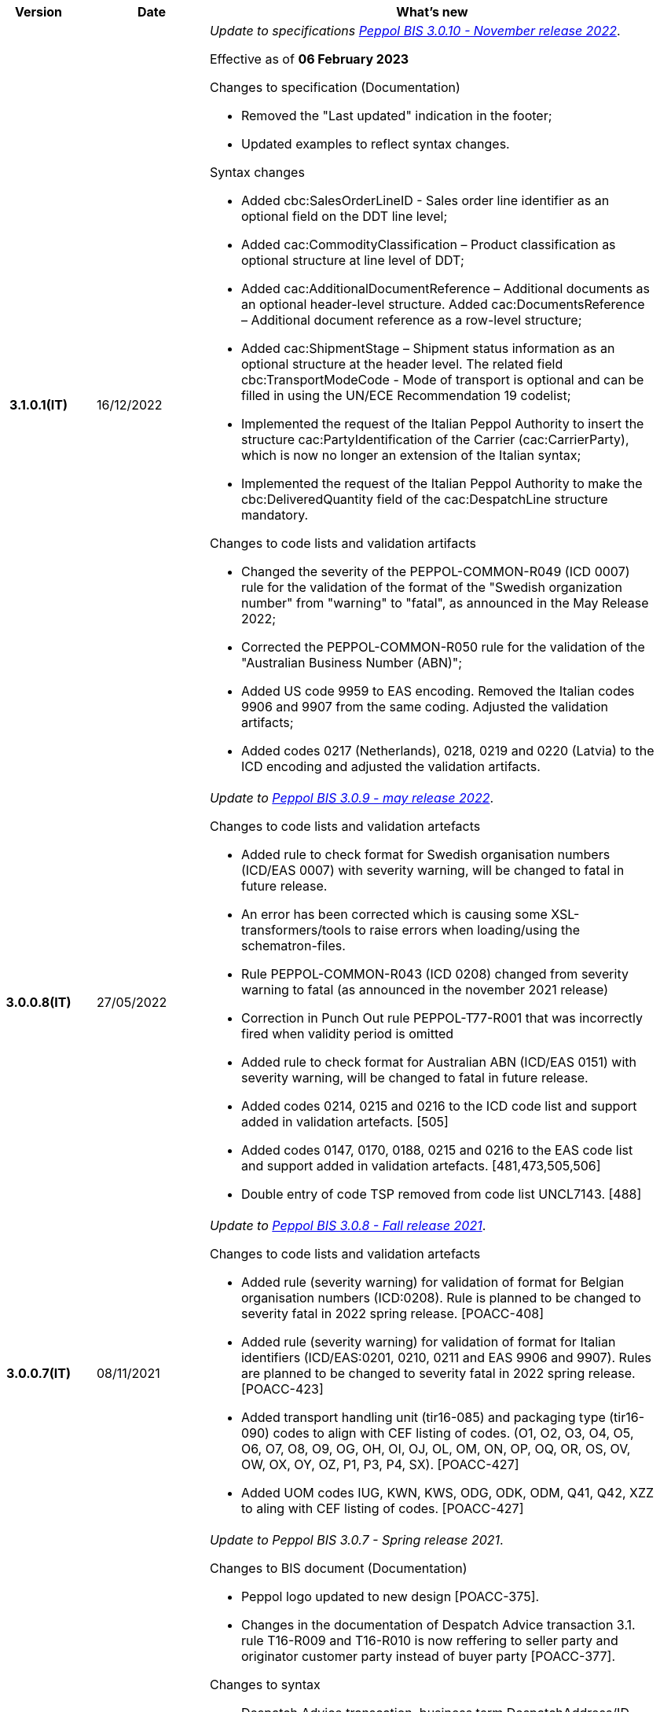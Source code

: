 
[cols="1h,1m,4m", options="header"]

|===
^.^| Version
^.^| Date
^.^| What's new

| 3.1.0.1(IT)
a| 16/12/2022
a| _Update to specifications https://docs.peppol.eu/poacc/upgrade-3/2022-Q4/release-notes/[Peppol BIS 3.0.10 - November release 2022]_. +

Effective as of *06 February 2023*

[red]#Changes to specification (Documentation)#

* Removed the "Last updated" indication in the footer;
* Updated examples to reflect syntax changes.

[red]#Syntax changes#

* Added cbc:SalesOrderLineID - Sales order line identifier as an optional field on the DDT line level;
* Added cac:CommodityClassification – Product classification as optional structure at line level of DDT;
* Added cac:AdditionalDocumentReference – Additional documents as an optional header-level structure. Added cac:DocumentsReference – Additional document reference as a row-level structure;
* Added cac:ShipmentStage – Shipment status information as an optional structure at the header level. The related field cbc:TransportModeCode - Mode of transport is optional and can be filled in using the UN/ECE Recommendation 19 codelist;
* Implemented the request of the Italian Peppol Authority to insert the structure cac:PartyIdentification of the Carrier (cac:CarrierParty), which is now no longer an extension of the Italian syntax;
* Implemented the request of the Italian Peppol Authority to make the cbc:DeliveredQuantity field of the cac:DespatchLine structure mandatory.

[red]#Changes to code lists and validation artifacts#

* Changed the severity of the PEPPOL-COMMON-R049 (ICD 0007) rule for the validation of the format of the "Swedish organization number" from "warning" to "fatal", as announced in the May Release 2022;
* Corrected the PEPPOL-COMMON-R050 rule for the validation of the "Australian Business Number (ABN)";
* Added US code 9959 to EAS encoding. Removed the Italian codes 9906 and 9907 from the same coding. Adjusted the validation artifacts;
* Added codes 0217 (Netherlands), 0218, 0219 and 0220 (Latvia) to the ICD encoding and adjusted the validation artifacts.

| 3.0.0.8(IT)
a| 27/05/2022
a|  _Update to https://docs.peppol.eu/poacc/upgrade-3/release-notes/[Peppol BIS 3.0.9 - may release 2022]_. +


[red]#Changes to code lists and validation artefacts# +

* Added rule to check format for Swedish organisation numbers (ICD/EAS 0007) with severity warning, will be changed to fatal in future release.
* An error has been corrected which is causing some XSL-transformers/tools to raise errors when loading/using the schematron-files.
* Rule PEPPOL-COMMON-R043 (ICD 0208) changed from severity warning to fatal (as announced in the november 2021 release)
* Correction in Punch Out rule PEPPOL-T77-R001 that was incorrectly fired when validity period is omitted
* Added rule to check format for Australian ABN (ICD/EAS 0151) with severity warning, will be changed to fatal in future release.
* Added codes 0214, 0215 and 0216 to the ICD code list and support added in validation artefacts. [505]
* Added codes 0147, 0170, 0188, 0215 and 0216 to the EAS code list and support added in validation artefacts. [481,473,505,506]
* Double entry of code TSP removed from code list UNCL7143. [488]

| 3.0.0.7(IT)
a| 08/11/2021
a|  _Update to https://docs.peppol.eu/poacc/upgrade-3/release-notes/[Peppol BIS 3.0.8 - Fall release 2021]_. +


[red]#Changes to code lists and validation artefacts#

* Added rule (severity warning) for validation of format for Belgian organisation numbers (ICD:0208). Rule is planned to be changed to severity fatal in 2022 spring release. [POACC-408]
* Added rule (severity warning) for validation of format for Italian identifiers (ICD/EAS:0201, 0210, 0211 and EAS 9906 and 9907). Rules are planned to be changed to severity fatal in 2022 spring release. [POACC-423]
* Added transport handling unit (tir16-085) and packaging type (tir16-090) codes to align with CEF listing of codes. (O1, O2, O3, O4, O5, O6, O7, O8, O9, OG, OH, OI, OJ, OL, OM, ON, OP, OQ, OR, OS, OV, OW, OX, OY, OZ, P1, P3, P4, SX). [POACC-427]
* Added UOM codes IUG, KWN, KWS, ODG, ODK, ODM, Q41, Q42, XZZ to aling with CEF listing of codes. [POACC-427]


| 3.0.0.6 (IT)
| 03/05/2021
a| _Update to [blue]#Peppol BIS 3.0.7 - Spring release 2021#_. +


[red]#Changes to BIS document (Documentation)#

* Peppol logo updated to new design [POACC-375].
* Changes in the documentation of Despatch Advice transaction 3.1. rule T16-R009 and T16-R010 is now reffering to seller party and originator customer party instead of buyer party [POACC-377].


[red]#Changes to syntax# +

* Despatch Advice transcation, business term DespatchAddress/ID given description and tir id [POACC-368].


[red]#Changes to code lists and validation artefacts#

* ICD code list details edited to remove contact information.
* Code lists updated to align with EN 16931 and BIS Billing:
** ICD code list. Added 0210, 0211, 0212, 0213;
** EAS code list. Added 0210, 0211, 0212, 0213. Removed 9956;
** UOM code list. Added 49 new codes into Recommendation 20 and 21.


| 3.0.0.5(IT)
a| 13/11/2020
a| _Update to https://docs.peppol.eu/poacc/upgrade-3/release-notes/[Peppol BIS 3.0.6 - Hotfix 2020]_. +


[red]#Changes to syntax# +

* Corrected cardinality of *cac:DespatchLine/cac:OrderLineReference/cac:OrderLine* to 0..1 instead of 1..1 in Despatch Advice in line with BIS specification.[POACC-347]

[red]#Changes to code lists and validation artefacts#

* Removed rule PEPPOL-T16-R002 that triggered a warning when cac:OrderReference/cbc:ID in DespatchAdvice was absent [POACC-347]



| 3.0.0.4(IT)
a| 06/11/2020
a| _Update to [blue]#Peppol BIS 3.0.6 - Fall release 2020#_. +


[red]#Changes to BIS document (Documentation)# +

*  Updated the text of paragraph *6.2 Order Reference*, to clarify the use of referencing to the order.


[red]#Changes to code lists and validation artefacts#

* Rule PEPPOL-COMMON-R040: "GLN must have a valid format according to GS1 rules". Changed from severity "warning" to "fatal". (The rule was introduced in fall 2019 with severity "warning" to avoid disruptions but with the intention to be changed to severity "fatal" after 6-12 months). Issue: [POACC-333] and [POACC-341]
* EAS code list, added code 0209, removed code 9958. Peppol rule updated accordingly.
* ICD code list, added code 0205, 0206, 0207, 0208, 0209.
* Duplicate currency codes removed from ISO4217 code list. Issue: [POACC-339]



| 3.0.0.3(IT)
a| 22/09/2020
a| [red]#Changes to syntax# +

Typo corrected in the cardinality of the following elements, now mandatory (1..1): +

* ID 14.3 - cbc:DeliveredQuantity
* ID 14.8.3.1.2 - cbc:Measure
* ID 14.8.3.2.2 - cbc:Measure
* ID 14.8.3.3.2 - cbc:Measure

[red]#Changes to example files# +

Typo correction of the indication about the fiscal code when inserted in the element *cac:Partyidentification*, now must be prefixed with the string "CF:" instead of "IT:CF:".


| 3.0.0.2(IT)
a| 13/05/2020
a| Update to Peppol BIS 3.0.4 version (Despatch Advice 3.1).

| 3.0.0.1(IT)
a| 20/04/2020
a| This version now incorporates the amendements decided during the public consultation carried out between 16 and 27 March 2020 (note, the communication was sent the 16th, not on 13th).  +
The BIS Despatch Advice 3 will become mandatory starting from 30 September 2020.

| 3.0.3.beta02(IT)
a| 24/02/2020
a| Official codelists mapped onto italian requirements and meanings 

| 3.0.3.beta01(IT)
a| 21/02/2020
a| Syntax updated with extensions. CustomizationID modified to reflect the extension applied.
|===
